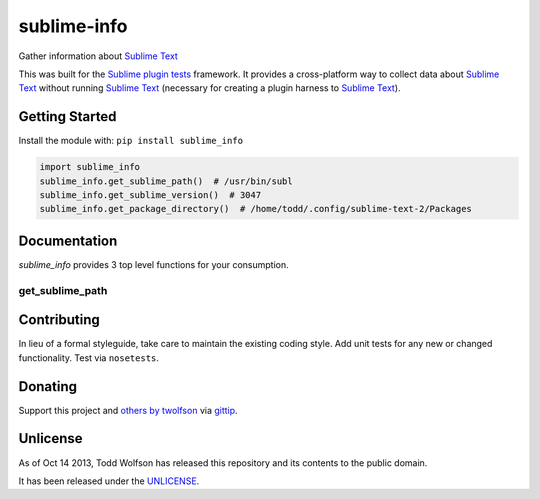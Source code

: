 sublime-info
============

.. image:: https://travis-ci.org/twolfson/sublime-info.png?branch=master
   :target: https://travis-ci.org/twolfson/sublime-info
   :alt: Build Status

Gather information about `Sublime Text`_

This was built for the `Sublime plugin tests`_ framework. It provides a cross-platform way to collect data about `Sublime Text`_ without running `Sublime Text`_ (necessary for creating a plugin harness to `Sublime Text`_).

.. _`Sublime Text`: http://sublimetext.com/
.. _`Sublime plugin tests`: https://github.com/twolfson/sublime-plugin-tests

..
    Currently, only Linux is supported but OSX and Windows support are planned.

Getting Started
---------------
Install the module with: ``pip install sublime_info``

.. code:: python

    import sublime_info
    sublime_info.get_sublime_path()  # /usr/bin/subl
    sublime_info.get_sublime_version()  # 3047
    sublime_info.get_package_directory()  # /home/todd/.config/sublime-text-2/Packages

Documentation
-------------
`sublime_info` provides 3 top level functions for your consumption.

get_sublime_path
^^^^^^^^^^^^^^^^
.. code:: python
    get_sublime_path()  # /usr/bin/subl
    """Resolve Sublime Text path (e.g. /usr/bin/subl)

    If ``SUBLIME_TEXT_PATH`` is provided via environment variables, it will be used.
    Otherwise, a ``which``-like resolution will be returned.

    :raises STNotFoundError: If Sublime Text cannot be found, an error will be raised.
    :returns: ``SUBLIME_TEXT_PATH`` or ``which``-like resolution
    :rtype: str
    """

Contributing
------------
In lieu of a formal styleguide, take care to maintain the existing coding style. Add unit tests for any new or changed functionality. Test via ``nosetests``.

Donating
--------
Support this project and `others by twolfson`_ via `gittip`_.

.. image:: https://rawgithub.com/twolfson/gittip-badge/master/dist/gittip.png
   :target: `gittip`_
   :alt: Support via Gittip

.. _`others by twolfson`:
.. _gittip: https://www.gittip.com/twolfson/

Unlicense
---------
As of Oct 14 2013, Todd Wolfson has released this repository and its contents to the public domain.

It has been released under the `UNLICENSE`_.

.. _UNLICENSE: https://github.com/twolfson/sublime-info/blob/master/UNLICENSE
